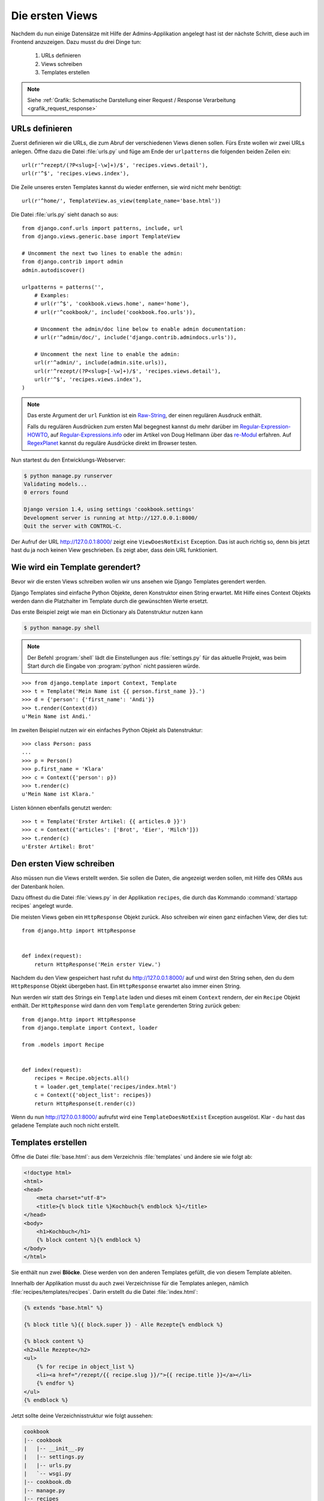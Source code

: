 Die ersten Views
****************

Nachdem du nun einige Datensätze mit Hilfe der Admins-Applikation angelegt
hast ist der nächste Schritt, diese auch im Frontend anzuzeigen. Dazu musst du
drei Dinge tun:

    #. URLs definieren
    #. Views schreiben
    #. Templates erstellen

..  note::

    Siehe :ref:`Grafik: Schematische Darstellung einer Request / Response
    Verarbeitung <grafik_request_response>`

URLs definieren
===============

Zuerst definieren wir die URLs, die zum Abruf der verschiedenen Views dienen
sollen. Fürs Erste wollen wir zwei URLs anlegen. Öffne dazu die Datei
:file:`urls.py` und füge am Ende der ``urlpatterns`` die folgenden beiden
Zeilen ein::

    url(r'^rezept/(?P<slug>[-\w]+)/$', 'recipes.views.detail'),
    url(r'^$', 'recipes.views.index'),
    
Die Zeile unseres ersten Templates kannst du wieder entfernen, sie wird nicht mehr benötigt::

    url(r'^home/', TemplateView.as_view(template_name='base.html'))

Die Datei :file:`urls.py` sieht danach so aus::

    from django.conf.urls import patterns, include, url
    from django.views.generic.base import TemplateView

    # Uncomment the next two lines to enable the admin:
    from django.contrib import admin
    admin.autodiscover()

    urlpatterns = patterns('',
        # Examples:
        # url(r'^$', 'cookbook.views.home', name='home'),
        # url(r'^cookbook/', include('cookbook.foo.urls')),

        # Uncomment the admin/doc line below to enable admin documentation:
        # url(r'^admin/doc/', include('django.contrib.admindocs.urls')),

        # Uncomment the next line to enable the admin:
        url(r'^admin/', include(admin.site.urls)),
        url(r'^rezept/(?P<slug>[-\w]+)/$', 'recipes.views.detail'),
        url(r'^$', 'recipes.views.index'),
    )

..  note::

    Das erste Argument der ``url`` Funktion ist ein `Raw-String
    <http://docs.python.org/reference/lexical_analysis.html#string-literals>`_,
    der einen regulären Ausdruck enthält.

    Falls du regulären Ausdrücken zum ersten Mal begegnest kannst du mehr
    darüber im Regular-Expression-HOWTO_, auf Regular-Expressions.info_ oder im Artikel von Doug Hellmann
    über das re-Modul_ erfahren. Auf RegexPlanet_ kannst du reguläre Ausdrücke
    direkt im Browser testen.

.. _Regular-Expression-HOWTO: http://docs.python.org/howto/regex.html
.. _Regular-Expressions.info: http://www.regular-expressions.info/
.. _re-Modul: http://www.doughellmann.com/PyMOTW/re/
.. _RegexPlanet: http://www.regexplanet.com/advanced/python/index.html

Nun startest du den Entwicklungs-Webserver:

.. code-block:: bash

    $ python manage.py runserver
    Validating models...
    0 errors found

    Django version 1.4, using settings 'cookbook.settings'
    Development server is running at http://127.0.0.1:8000/
    Quit the server with CONTROL-C.

Der Aufruf der URL http://127.0.0.1:8000/ zeigt eine ``ViewDoesNotExist``
Exception. Das ist auch richtig so, denn bis jetzt hast du ja noch keinen View
geschrieben. Es zeigt aber, dass dein URL funktioniert.

Wie wird ein Template gerendert?
================================

Bevor wir die ersten Views schreiben wollen wir uns ansehen wie Django
Templates gerendert werden.

Django Templates sind einfache Python Objekte, deren Konstruktor einen String
erwartet. Mit Hilfe eines Context Objekts werden dann die Platzhalter im
Template durch die gewünschten Werte ersetzt.

Das erste Beispiel zeigt wie man ein Dictionary als Datenstruktur nutzen
kann

.. code-block:: bash    

    $ python manage.py shell

.. note::

    Der Befehl :program:`shell` lädt die Einstellungen aus :file:`settings.py`
    für das aktuelle Projekt, was beim Start durch die Eingabe von
    :program:`python` nicht passieren würde.

::

    >>> from django.template import Context, Template
    >>> t = Template('Mein Name ist {{ person.first_name }}.')
    >>> d = {'person': {'first_name': 'Andi'}}
    >>> t.render(Context(d))
    u'Mein Name ist Andi.'

Im zweiten Beispiel nutzen wir ein einfaches Python Objekt als Datenstruktur::

    >>> class Person: pass
    ...
    >>> p = Person()
    >>> p.first_name = 'Klara'
    >>> c = Context({'person': p})
    >>> t.render(c)
    u'Mein Name ist Klara.'

Listen können ebenfalls genutzt werden::

    >>> t = Template('Erster Artikel: {{ articles.0 }}')
    >>> c = Context({'articles': ['Brot', 'Eier', 'Milch']})
    >>> t.render(c)
    u'Erster Artikel: Brot'

Den ersten View schreiben
=========================

Also müssen nun die Views erstellt werden. Sie sollen die Daten, die angezeigt
werden sollen, mit Hilfe des ORMs aus der Datenbank holen.

Dazu öffnest du die Datei :file:`views.py` in der Applikation ``recipes``, die
durch das Kommando :command:`startapp recipes` angelegt wurde.

Die meisten Views geben ein ``HttpResponse`` Objekt zurück. Also schreiben wir
einen ganz einfachen View, der dies tut::

    from django.http import HttpResponse


    def index(request):
        return HttpResponse('Mein erster View.')

Nachdem du den View gespeichert hast rufst du http://127.0.0.1:8000/ auf und
wirst den String sehen, den du dem ``HttpResponse`` Objekt übergeben hast. Ein
``HttpResponse`` erwartet also immer einen String.

Nun werden wir statt des Strings ein ``Template`` laden und dieses mit einem
``Context`` rendern, der ein ``Recipe`` Objekt enthält. Der ``HttpResponse``
wird dann den vom ``Template`` gerenderten String zurück geben::

    from django.http import HttpResponse
    from django.template import Context, loader

    from .models import Recipe


    def index(request):
        recipes = Recipe.objects.all()
        t = loader.get_template('recipes/index.html')
        c = Context({'object_list': recipes})
        return HttpResponse(t.render(c))

Wenn du nun http://127.0.0.1:8000/ aufrufst wird eine ``TemplateDoesNotExist``
Exception ausgelöst. Klar - du hast das geladene Template auch noch nicht
erstellt.

Templates erstellen
===================

Öffne die Datei :file:`base.html`: aus dem Verzeichnis :file:`templates` und ändere sie wie folgt ab: 

.. code-block:: html+django

    <!doctype html>
    <html>
    <head>
        <meta charset="utf-8">
    	<title>{% block title %}Kochbuch{% endblock %}</title>
    </head>
    <body>
        <h1>Kochbuch</h1>
        {% block content %}{% endblock %}
    </body>
    </html>

Sie enthält nun zwei **Blöcke**. Diese werden von den anderen Templates
gefüllt, die von diesem Template ableiten.

Innerhalb der Applikation musst du auch zwei Verzeichnisse für die Templates
anlegen, nämlich :file:`recipes/templates/recipes`. Darin erstellt du die
Datei :file:`index.html`:

.. code-block:: html+django

    {% extends "base.html" %}

    {% block title %}{{ block.super }} - Alle Rezepte{% endblock %}

    {% block content %}
    <h2>Alle Rezepte</h2>
    <ul>
        {% for recipe in object_list %}
        <li><a href="/rezept/{{ recipe.slug }}/">{{ recipe.title }}</a></li>
        {% endfor %}
    </ul>
    {% endblock %}

Jetzt sollte deine Verzeichnisstruktur wie folgt aussehen:

.. code-block:: none

    cookbook
    |-- cookbook
    |   |-- __init__.py
    |   |-- settings.py
    |   |-- urls.py
    |   `-- wsgi.py
    |-- cookbook.db
    |-- manage.py
    |-- recipes
    |   |-- __init__.py
    |   |-- admin.py
    |   |-- fixtures
    |   |   `-- initial_data.json
    |   |-- models.py
    |   |-- templates
    |   |   `-- recipes
    |   |       `-- index.html
    |   |-- tests.py
    |   `-- views.py
    `-- templates
        `-- base.html

Nachdem du den Entwicklungs-Webserver neu gestartet hast solltest du nun eine
Liste aller Rezepte sehen, wenn du http://127.0.0.1:8000/ aufrufst.

Den zweiten View hinzufügen
===========================

Damit auch die Detailansicht der Rezepte funktioniert, muss ein zweiter View
geschrieben werden.

Als erstes muss ein zusätzlicher Import an den Beginn der Datei
:file:`views.py`::

    from django.http import Http404

An das Ende kommt eine neue Methode für den neuen View::

    def detail(request, slug):
        try:
            recipe = Recipe.objects.get(slug=slug)
        except Recipe.DoesNotExist:
            raise Http404
        t = loader.get_template('recipes/detail.html')
        c = Context({'object': recipe})
        return HttpResponse(t.render(c))

Die komplette Datei sieht dann so aus::

    from django.http import Http404, HttpResponse
    from django.template import Context, loader

    from .models import Recipe


    def index(request):
        recipes = Recipe.objects.all()
        t = loader.get_template('recipes/index.html')
        c = Context({'object_list': recipes})
        return HttpResponse(t.render(c))


    def detail(request, slug):
        try:
            recipe = Recipe.objects.get(slug=slug)
        except Recipe.DoesNotExist:
            raise Http404
        t = loader.get_template('recipes/detail.html')
        c = Context({'object': recipe})
        return HttpResponse(t.render(c))

Ein zweites Template erstellen
==============================

Nun fehlt nur noch das zweite Template :file:`recipes/detail.html`. Lege es im
gleichen Verzeichnis wie auch :file:`recipes/index.html` an:

.. code-block:: html+django

    {% extends "base.html" %}

    {% block title %}{{ block.super }} - {{ object.title }}{% endblock %}

    {% block content %}
    <h2>{{ object.title }}</h2>
    <p>Ergibt {{ object.number_of_portions }} Portionen.</p>
    <h3>Zutaten</h3>
    {{ object.ingredients|linebreaks }}
    <h3>Zubereitung</h3>
    {{ object.preparation|linebreaks }}
    <p>Zubereitungszeit: {{ object.time_for_preparation }} Minuten</p>
    {% endblock %}

Jetzt kannst du auch alle Rezepte ansehen, indem du auf die Links auf der
Startseite klickst.

Warum versteckt die Template Engine Variablen, die nicht existieren?
====================================================================

Wenn eine Variable nicht als Schlüssel im Context definiert wurde, wird diese
im Template von der Django Template Engine ignoriert. Dies ist vor allem im
Produktivbetrieb sinnvoll, da so die Seite trotz einer fehlenden Variable noch
gerendert werden kann.

Um trotzdem zu sehen, ob eine Variable nicht gerendert wurde, kann man in der
Konfiguration :file:`settings.py` eine Zeichenkette definieren, die in diesem
Fall ausgegeben wird::

    TEMPLATE_STRING_IF_INVALID = 'TEMPLATE NAME ERROR'

Diese Einstellung sollte im Produktivbetrieb aber wieder deaktiviert werden.

Maskierung von HTML und JavaScript
==================================

Aus Sicherheitsgründen maskiert die Django Template Engine alles HTML und
JavaScript, dass sich im Context befindet. Nehmen wir an, ein Benutzer schreibt in das
Feld "Zubereitung" seines Rezepts folgenden Text

.. code-block:: html

    <script>alert('Das beste Rezept der Welt!')</script>
    Das Wasser im Topf auf 100°C erhitzen.

Dann würde dieses HTML erzeugt

.. code-block:: html

    <p>&lt;script&gt;alert(&#39;Das beste Rezept der <Welt!&#39;)&lt;/script&gt;</p>
    <p>Das Wasser im Topf auf 100°C erhitzen.</p>

Der JavaScript Code würde also nicht ausgeführt werden.

Es ist auch möglch, HTML Tags komplett zu entfernen. Dazu müsstest du im
Template zusätzlich den ``striptags`` Filter einsetzen:

.. code-block:: html+django

    {% block content %}
    <h2>{{ object.title }}</h2>
    <p>Ergibt {{ object.number_of_portions }} Portionen.</p>
    <h3>Zutaten</h3>
    {{ object.ingredients|linebreaks }}
    <h3>Zubereitung</h3>
    {{ object.preparation|striptags|linebreaks }}
    <p>Zubereitungszeit: {{ object.time_for_preparation }} Minuten</p>
    {% endblock %}

Jetzt sieht das HTML so aus

.. code-block:: html

    <p>alert(&#39;Das beste Rezept der Welt!&#39;)</p>
    <p>Das Wasser im Topf auf 100°C erhitzen.</p>

Bist du dir dagegen sicher, dass HTML oder JavaScript gerendet und ggf.
ausgeführt werden soll, kannst du den ``safe`` Filter benutzen, um dies
explizit zu erlauben:

.. code-block:: html+django

    {% block content %}
    <h2>{{ object.title }}</h2>
    <p>Ergibt {{ object.number_of_portions }} Portionen.</p>
    <h3>Zutaten</h3>
    {{ object.ingredients|linebreaks }}
    <h3>Zubereitung</h3>
    {{ object.preparation|safe|linebreaks }}
    <p>Zubereitungszeit: {{ object.time_for_preparation }} Minuten</p>
    {% endblock %}

Jetzt wird tatsächlich das JavaScript wie vom Benutzer gewünscht ausgeführt

.. code-block:: html

    <p><script>alert('Das beste Rezept der Welt!')</script></p>
    <p>Das Wasser im Topf auf 100°C erhitzen.</p>

.. note::

    Dies ermögicht natürlich XSS-Angriffe_ und sollte deshalb mit größter
    Vorsicht eingesetzt werden.

.. _XSS-Angriffe: https://de.wikipedia.org/wiki/Cross-Site-Scripting

Weiterführende Links zur Django Dokumentation
=============================================

* :djangodocs:`Der URL dispatcher <topics/http/urls/#topics-http-urls>`
* :djangodocs:`Views schreiben <topics/http/views/#topics-http-views>`
* :djangodocs:`Templates und deren Vererbung <topics/templates/#topics-templates>`
* :djangodocs:`Automatische Maskierung von HTML und JavaScript <topics/templates/#automatic-html-escaping>`
* :djangodocs:`Django Templates für Python Programmierer <ref/templates/api/>`

